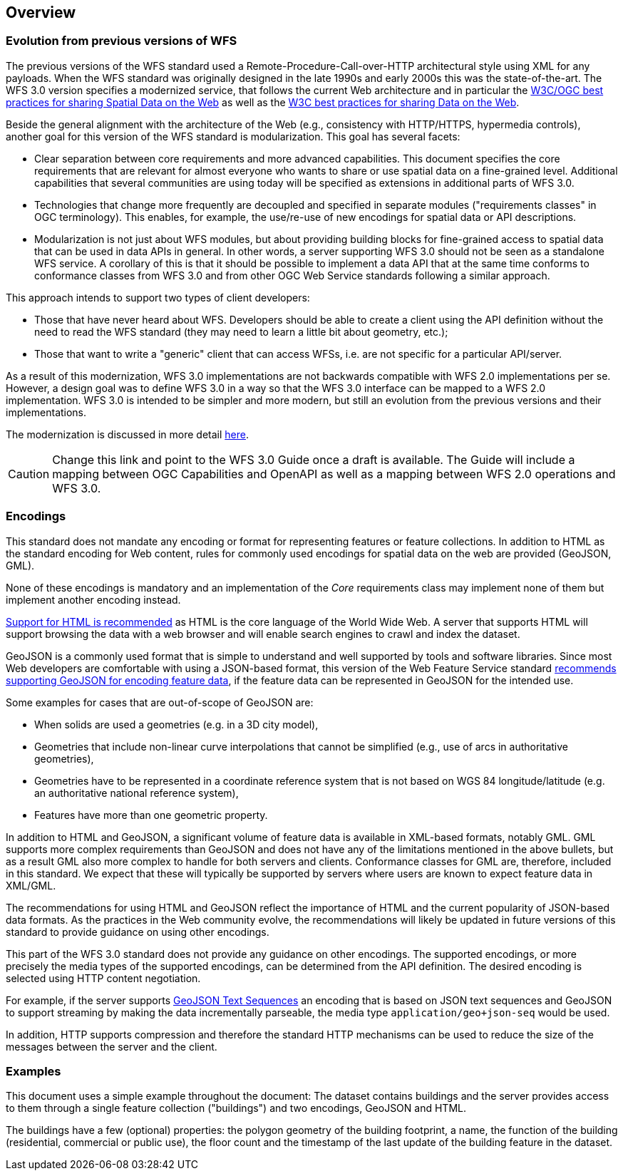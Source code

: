 [[overview]]
== Overview

=== Evolution from previous versions of WFS

The previous versions of the WFS standard used a Remote-Procedure-Call-over-HTTP architectural style using XML for any payloads.
When the WFS standard was originally designed in the late 1990s and early 2000s this was the state-of-the-art. The WFS 3.0 version specifies a modernized service, that follows the current Web architecture and in particular the <<SDWBP,W3C/OGC best practices for sharing Spatial Data on the Web>> as well as the <<DWBP,W3C best practices for sharing Data on the Web>>.

Beside the general alignment with the architecture of the Web (e.g., consistency with HTTP/HTTPS, hypermedia controls), another goal for this version of the WFS standard is modularization. This goal has several facets:

* Clear separation between core requirements and more advanced capabilities. This
document specifies the core requirements that are relevant for almost everyone
who wants to share or use spatial data on a fine-grained level. Additional capabilities
that several communities are using today will be specified as extensions in additional
parts of WFS 3.0.
* Technologies that change more frequently are decoupled and specified in separate modules ("requirements classes" in OGC terminology). This enables, for example, the use/re-use of new encodings for spatial data or API descriptions.
* Modularization is not just about WFS modules, but about providing building blocks for fine-grained access to spatial data that can be used in data APIs in general. In other words, a server supporting WFS 3.0 should not be seen as a standalone WFS service. A corollary of this is that it should be possible to implement a data API that at the same time conforms to conformance classes from WFS 3.0 and from other OGC Web Service standards following a similar approach.

This approach intends to support two types of client developers:

* Those that have never heard about WFS. Developers should be able to create a client using the API definition without the need to read the WFS standard (they may need to learn a little bit about geometry, etc.);
* Those that want to write a "generic" client that can access WFSs, i.e. are not specific for a particular API/server.

As a result of this modernization, WFS 3.0 implementations are not backwards compatible with WFS 2.0 implementations per se. However, a design goal was to define WFS 3.0 in a way so that the WFS 3.0 interface can be mapped to a WFS 2.0 implementation. WFS 3.0 is intended to be simpler and more modern, but still an evolution from the previous versions and their implementations.

The modernization is discussed in more detail link:https://github.com/opengeospatial/WFS_FES/blob/master/overview.md[here].

CAUTION: Change this link and point to the WFS 3.0 Guide once a draft is available. The Guide will include a mapping between OGC Capabilities and OpenAPI as well as a mapping between WFS 2.0 operations and WFS 3.0.

=== Encodings

This standard does not mandate any encoding or format for representing features or
feature collections. In addition to HTML as the standard encoding for Web content,
rules for commonly used encodings for spatial data on the web are provided
(GeoJSON, GML).

None of these encodings is mandatory and an implementation of the _Core_
requirements class may implement none of them but implement another encoding
instead.

<<rec_html,Support for HTML is recommended>> as HTML is the core language of the World Wide Web.
A server that supports HTML will support browsing the data with a web browser
and will enable search engines to crawl and index the dataset.

GeoJSON is a commonly used format that is simple to understand and well
supported by tools and software libraries. Since most Web developers are
comfortable with using a JSON-based format, this version of the Web Feature
Service standard <<rec_geojson,recommends supporting GeoJSON for encoding feature data>>,
if the feature data can be represented in GeoJSON for the intended use.

Some examples for cases that are out-of-scope of GeoJSON are:

* When solids are used a geometries (e.g. in a 3D city model),
* Geometries that include non-linear curve interpolations
that cannot be simplified (e.g., use of arcs in authoritative geometries),
* Geometries have to be represented in a coordinate reference system that
is not based on WGS 84 longitude/latitude (e.g. an authoritative national
reference system),
* Features have more than one geometric property.

In addition to HTML and GeoJSON, a significant volume of feature data is
available in XML-based formats, notably GML. GML supports more complex requirements
than GeoJSON and does not have any of the limitations mentioned in the
above bullets, but as a result GML also more complex to handle for both servers
and clients. Conformance classes for GML are, therefore, included in this
standard. We expect that these will typically be supported by servers
where users are known to expect feature data in XML/GML.

The recommendations for using HTML and GeoJSON reflect the importance of HTML and
the current popularity of JSON-based data formats. As the practices
in the Web community evolve, the recommendations will likely be updated
in future versions of this standard to provide guidance on using other
encodings.

This part of the WFS 3.0 standard does not provide any guidance on other encodings. The
supported encodings, or more precisely the media types of the supported encodings,
can be determined from the API definition. The desired encoding is selected
using HTTP content negotiation.

For example, if the server supports
link:https://tools.ietf.org/html/rfc8142[GeoJSON Text Sequences]
an encoding that is based on JSON text sequences and GeoJSON to support streaming
by making the data incrementally parseable, the media type `application/geo+json-seq`
would be used.

In addition, HTTP supports compression and therefore the standard HTTP mechanisms
can be used to reduce the size of the messages between the server and the client.

=== Examples

This document uses a simple example throughout the document: The dataset
contains buildings and the server provides access to them through a single
feature collection ("buildings") and two encodings, GeoJSON and HTML.

The buildings have a few (optional) properties: the polygon geometry of the
building footprint, a name, the function of the building (residential,
commercial or public use), the floor count and the timestamp of the last
update of the building feature in the dataset.
